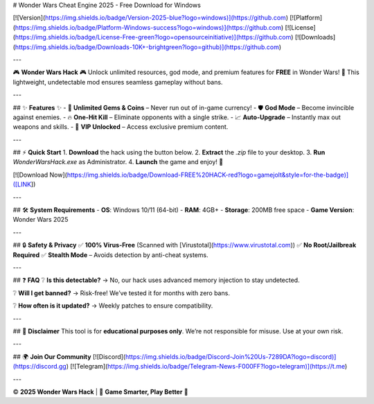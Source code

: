 # Wonder Wars Cheat Engine 2025 - Free Download for Windows

[![Version](https://img.shields.io/badge/Version-2025-blue?logo=windows)](https://github.com)
[![Platform](https://img.shields.io/badge/Platform-Windows-success?logo=windows)](https://github.com)
[![License](https://img.shields.io/badge/License-Free-green?logo=opensourceinitiative)](https://github.com)
[![Downloads](https://img.shields.io/badge/Downloads-10K+-brightgreen?logo=github)](https://github.com)

---

🎮 **Wonder Wars Hack** 🎮  
Unlock unlimited resources, god mode, and premium features for **FREE** in Wonder Wars! 🚀 This lightweight, undetectable mod ensures seamless gameplay without bans.  

---

## ✨ **Features** ✨  
- 💎 **Unlimited Gems & Coins** – Never run out of in-game currency!  
- 🛡️ **God Mode** – Become invincible against enemies.  
- 🔥 **One-Hit Kill** – Eliminate opponents with a single strike.  
- 📈 **Auto-Upgrade** – Instantly max out weapons and skills.  
- 🌟 **VIP Unlocked** – Access exclusive premium content.  

---

## ⚡ **Quick Start**  
1. **Download** the hack using the button below.  
2. **Extract** the `.zip` file to your desktop.  
3. **Run** `WonderWarsHack.exe` as Administrator.  
4. **Launch** the game and enjoy! 🎉  

[![Download Now](https://img.shields.io/badge/Download-FREE%20HACK-red?logo=gamejolt&style=for-the-badge)]([LINK])  

---

## 🛠 **System Requirements**  
- **OS**: Windows 10/11 (64-bit)  
- **RAM**: 4GB+  
- **Storage**: 200MB free space  
- **Game Version**: Wonder Wars 2025  

---

## 🔒 **Safety & Privacy**  
✅ **100% Virus-Free** (Scanned with [Virustotal](https://www.virustotal.com))  
✅ **No Root/Jailbreak Required**  
✅ **Stealth Mode** – Avoids detection by anti-cheat systems.  

---

## ❓ **FAQ**  
❔ **Is this detectable?**  
→ No, our hack uses advanced memory injection to stay undetected.  

❔ **Will I get banned?**  
→ Risk-free! We’ve tested it for months with zero bans.  

❔ **How often is it updated?**  
→ Weekly patches to ensure compatibility.  

---

## 📜 **Disclaimer**  
This tool is for **educational purposes only**. We’re not responsible for misuse. Use at your own risk.  

---

## 🌍 **Join Our Community**  
[![Discord](https://img.shields.io/badge/Discord-Join%20Us-7289DA?logo=discord)](https://discord.gg)  
[![Telegram](https://img.shields.io/badge/Telegram-News-F000FF?logo=telegram)](https://t.me)  

---

© **2025 Wonder Wars Hack** | 🚀 **Game Smarter, Play Better** 🚀